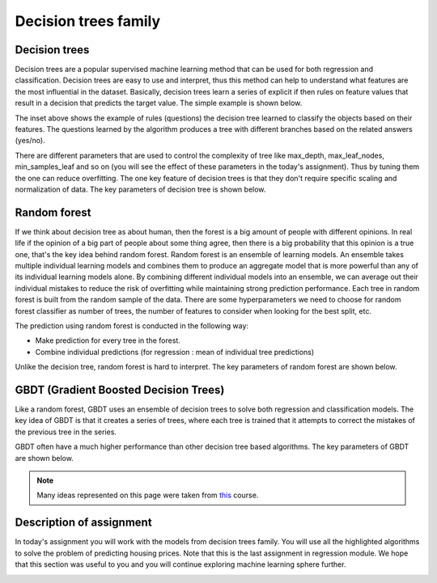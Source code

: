 Decision trees family
^^^^^^^^^^^^^^^^^^^^^

Decision trees
==============

Decision trees are a popular supervised machine learning method that can be used for both regression and classification. Decision trees are easy to use and interpret, thus this method can help to understand what features are the most influential in the dataset. Basically, decision trees learn a series of explicit if then rules on feature values that result in a decision that predicts the target value. The simple example is shown below.

.. image:: images/example_decisiontrees.png
  :width: 900
  :height: 400
  :align: center
  :alt: example decision trees

The inset above shows the example of rules (questions) the decision tree learned to classify the objects based on their features. The questions learned by the algorithm produces a tree with different branches based on the related answers (yes/no).


.. image:: images/yes_no_dt.png
  :width: 900
  :height: 400
  :align: center
  :alt: example decision trees


There are different parameters that are used to control the complexity of tree like max_depth, max_leaf_nodes, min_samples_leaf and so on (you will see the effect of these parameters in the today's assignment). Thus by tuning them the one can reduce overfitting. The one key feature of decision trees is that they don't require specific scaling and normalization of data. The key parameters of decision tree is shown below.

.. image:: images/key_params_dt.png
  :width: 900
  :height: 300
  :align: center
  :alt: key params dt

Random forest
=============

If we think about decision tree as about human, then the forest is a big amount of people with different opinions. In real life if the opinion of a big part of people about some thing  agree, then there is a big probability that this opinion is a true one, that's the key idea behind random forest. Random forest is an ensemble of learning models. An ensemble takes multiple individual learning models and combines them to produce an aggregate model that is more powerful than any of its individual learning models alone. By combining different individual models into an ensemble, we can average out their individual mistakes to reduce the risk of overfitting while maintaining strong prediction performance. Each tree in random forest is built from the random sample of the data. There are some hyperparameters we need to choose for random forest classifier as number of trees, the number of features to consider when looking for the best split, etc.


.. image:: images/rf_process.png
  :width: 900
  :height: 400
  :align: center
  :alt: random forest process

The prediction using random forest is conducted in the following way:

* Make prediction for every tree in the forest.
* Combine individual predictions (for regression : mean of individual tree predictions)


Unlike the decision tree, random forest is hard to interpret. The key parameters of random forest are shown below.

.. image:: images/key_params_rf.png
  :width: 900
  :height: 300
  :align: center
  :alt: key params rf


GBDT (Gradient Boosted Decision Trees)
======================================

Like a random forest, GBDT uses an ensemble of decision trees to solve both regression and classification models. The key idea of GBDT is that it creates a series of trees, where each tree is trained that it attempts to correct the mistakes of the previous tree in the series. 

.. image:: images/gbdt.png
  :width: 900
  :height: 400
  :align: center
  :alt: gbdt

GBDT often have a much higher performance than other decision tree based algorithms. The key parameters of GBDT are shown below.


.. image:: images/key_params_gbdt.png
  :width: 900
  :height: 300
  :align: center
  :alt: gbdt


.. note:: Many ideas represented on this page were taken from `this <https://www.coursera.org/learn/python-machine-learning?>`_ course. 

Description of assignment
=========================

In today's assignment you will work with the models from decision trees family. You will use all the highlighted algorithms to solve the problem of predicting housing prices. Note that this is the last assignment in regression module. We hope that this section was useful to you and you will continue exploring machine learning sphere further.

.. image:: https://colab.research.google.com/assets/colab-badge.svg
  :target: https://colab.research.google.com/github/HikkaV/VNTU-ML-Courses/blob/master/assignments/machine_learning/assignment_5_regression/assignment_5.ipynb
  :width: 150
  :align: right
  :alt:  Assignment 5


